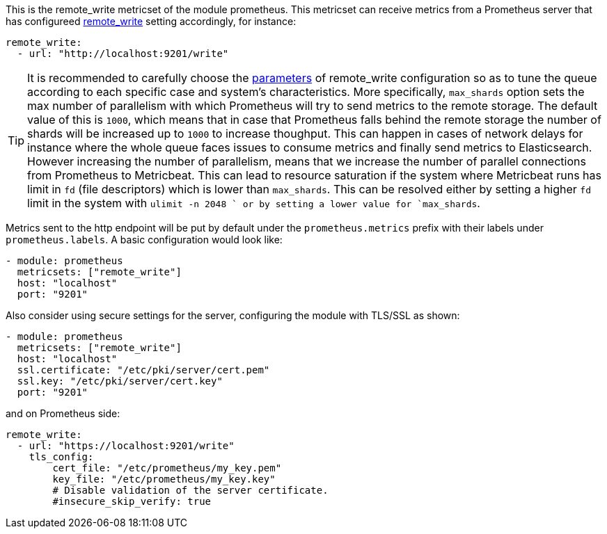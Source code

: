 This is the remote_write metricset of the module prometheus. This metricset can receive metrics from a Prometheus server that
has configureed https://prometheus.io/docs/prometheus/latest/configuration/configuration/#remote_write[remote_write] setting accordingly, for instance:

["source","yaml",subs="attributes"]
------------------------------------------------------------------------------
remote_write:
  - url: "http://localhost:9201/write"
------------------------------------------------------------------------------

TIP: It is recommended to carefully choose the https://prometheus.io/docs/practices/remote_write/#parameters[parameters]
of remote_write configuration so as to tune the queue according to each specific case and system's characteristics. More
specifically, `max_shards` option sets the max number of parallelism with which Prometheus will try to send metrics to
the remote storage. The default value of this is `1000`, which means that in case that Prometheus falls behind the
remote storage the number of shards will be increased up to `1000` to increase thoughput. This can happen in cases
of network delays for instance where the whole queue faces issues to consume metrics and finally send metrics to Elasticsearch.
However increasing the number of parallelism, means that we increase the number of parallel connections from Prometheus
to Metricbeat. This can lead to resource saturation if the system where Metricbeat runs has limit in `fd` (file descriptors)
which is lower than `max_shards`. This can be resolved either by setting a higher `fd` limit in the system with `ulimit -n 2048
` or by setting a lower value for `max_shards`.


Metrics sent to the http endpoint will be put by default under the `prometheus.metrics` prefix with their labels under `prometheus.labels`.
A basic configuration would look like:

["source","yaml",subs="attributes"]
------------------------------------------------------------------------------
- module: prometheus
  metricsets: ["remote_write"]
  host: "localhost"
  port: "9201"
------------------------------------------------------------------------------



Also consider using secure settings for the server, configuring the module with TLS/SSL as shown:

["source","yaml",subs="attributes"]
------------------------------------------------------------------------------
- module: prometheus
  metricsets: ["remote_write"]
  host: "localhost"
  ssl.certificate: "/etc/pki/server/cert.pem"
  ssl.key: "/etc/pki/server/cert.key"
  port: "9201"
------------------------------------------------------------------------------

and on Prometheus side:

["source","yaml",subs="attributes"]
------------------------------------------------------------------------------
remote_write:
  - url: "https://localhost:9201/write"
    tls_config:
        cert_file: "/etc/prometheus/my_key.pem"
        key_file: "/etc/prometheus/my_key.key"
        # Disable validation of the server certificate.
        #insecure_skip_verify: true
------------------------------------------------------------------------------
